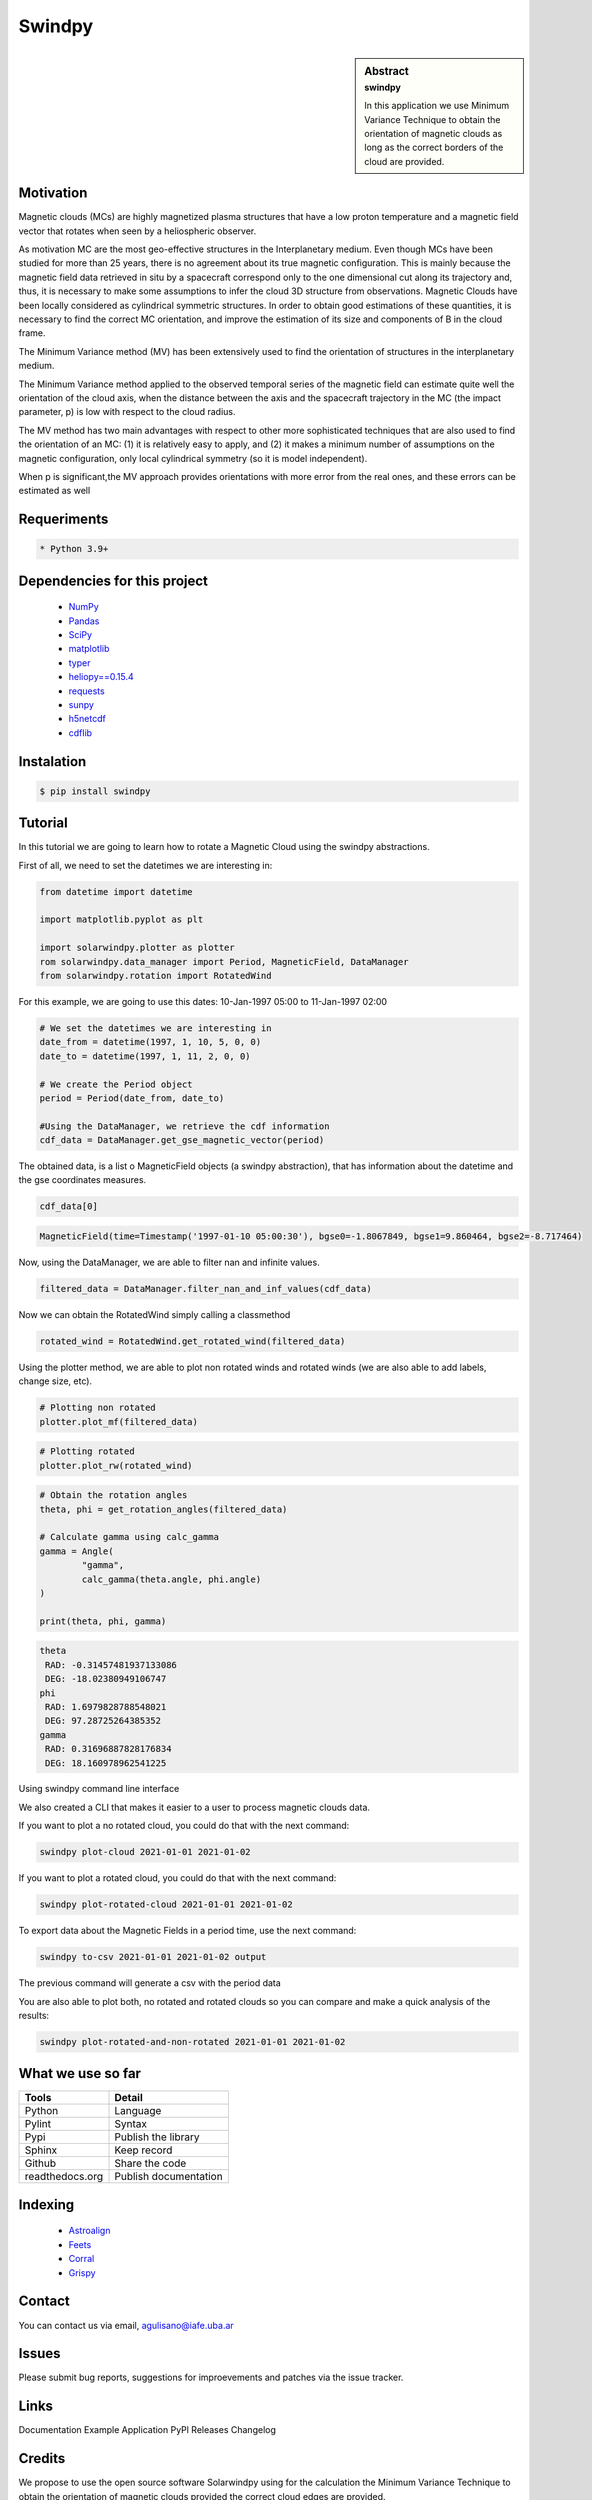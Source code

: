 **Swindpy**
***********

.. figure:: _static/logo_SWx.png
   :alt: alternate text
   :height: 200
   :width: 200
   :scale: 200
   :align: center
   :figclass: align-center

 
.. sidebar:: Abstract
    :subtitle: swindpy

    In this application we use Minimum Variance 
    Technique to obtain the orientation of magnetic
    clouds as long as the correct borders of the 
    cloud are provided.


**Motivation**
==============

Magnetic clouds (MCs) are highly magnetized
plasma structures that have a low proton
temperature and a magnetic field vector that
rotates when seen by a heliospheric
observer.

As motivation MC are the most geo-effective structures in the 
Interplanetary medium. 
Even though MCs have been studied for more than 25 years,
there is no agreement about its true
magnetic configuration.  This is mainly because
the magnetic field data retrieved in
situ by a spacecraft correspond only to the one dimensional
cut along its trajectory and, thus,
it is necessary to make some assumptions to infer
the cloud 3D structure from observations.
Magnetic Clouds have been locally considered as cylindrical symmetric 
structures.
In order to obtain good estimations of these quantities,
it is necessary to find the correct MC orientation, and
improve the estimation of its size and components
of B in the cloud frame.

The Minimum Variance method (MV) has been extensively
used to find the orientation of structures
in the interplanetary medium.

The Minimum Variance method applied to the observed temporal
series of the magnetic field can estimate quite well
the orientation of the cloud axis, when
the distance between the axis and the spacecraft
trajectory in the MC (the impact parameter, p)
is low with respect to the cloud radius.

The MV method has two main advantages
with respect to other more sophisticated techniques that
are also used to find the orientation of an MC:
(1) it is relatively easy to apply,
and (2) it makes a minimum number of assumptions on
the magnetic configuration, only local cylindrical symmetry  
(so it is model independent). 

When p is significant,the MV approach provides orientations
with more error from the real ones, and these errors can be 
estimated as well

**Requeriments**
================

.. code-block:: bash

    * Python 3.9+


**Dependencies for this project**
=================================

    * `NumPy  <https://numpy.org>`_

    * `Pandas <https://pandas.pydata.org/>`_

    * `SciPy  <https://scipy.org/>`_

    * `matplotlib  <https://matplotlib.org/>`_

    * `typer  <https://typer.tiangolo.com/>`_

    * `heliopy==0.15.4  <https://ui.adsabs.harvard.edu/abs/2019zndo...1009079S/abstract>`_

    * `requests  <https://docs.python-requests.org/en/latest/>`_ 

    * `sunpy  <https://sunpy.org/>`_

    * `h5netcdf  <https://anaconda.org/conda-forge/h5netcdf>`_

    * `cdflib  <https://pypi.org/project/cdflib/>`_

      

**Instalation**
===============

.. code-block:: bash

    $ pip install swindpy


**Tutorial**
============

In this tutorial we are going to learn how to rotate a Magnetic Cloud using 
the swindpy abstractions.

First of all, we need to set the datetimes we are interesting in:


.. code-block:: python

        from datetime import datetime

        import matplotlib.pyplot as plt

        import solarwindpy.plotter as plotter
        rom solarwindpy.data_manager import Period, MagneticField, DataManager
        from solarwindpy.rotation import RotatedWind

For this example, we are going to use this dates: 10-Jan-1997 05:00 
to 11-Jan-1997 02:00

.. code-block:: python

        # We set the datetimes we are interesting in
        date_from = datetime(1997, 1, 10, 5, 0, 0)
        date_to = datetime(1997, 1, 11, 2, 0, 0)

        # We create the Period object
        period = Period(date_from, date_to)

        #Using the DataManager, we retrieve the cdf information
        cdf_data = DataManager.get_gse_magnetic_vector(period)

The obtained data, is a list o MagneticField objects (a swindpy abstraction), that has 
information about the datetime and the gse coordinates measures.

.. code-block:: python

        cdf_data[0]

.. code-block:: bash

     MagneticField(time=Timestamp('1997-01-10 05:00:30'), bgse0=-1.8067849, bgse1=9.860464, bgse2=-8.717464)

Now, using the DataManager, we are able to filter nan and infinite values.

.. code-block:: python

        filtered_data = DataManager.filter_nan_and_inf_values(cdf_data)

Now we can obtain the RotatedWind simply calling a classmethod

.. code-block:: python

        rotated_wind = RotatedWind.get_rotated_wind(filtered_data)

Using the plotter method, we are able to plot non rotated winds and rotated winds (we are also able to add labels, 
change size, etc).   

.. code-block:: python

        # Plotting non rotated
        plotter.plot_mf(filtered_data)

.. figure:: _static/imagen1.png
   :alt: alternate text
   :height: 100
   :width: 200
   :scale: 200
   :align: center
   :figclass: align-center



.. code-block:: python

        # Plotting rotated
        plotter.plot_rw(rotated_wind)

.. figure:: _static/imagen2.png
   :alt: alternate text
   :height: 100
   :width: 200
   :scale: 200
   :align: center
   :figclass: align-center

.. code-block:: python

        # Obtain the rotation angles
        theta, phi = get_rotation_angles(filtered_data)

        # Calculate gamma using calc_gamma
        gamma = Angle(
                "gamma",
                calc_gamma(theta.angle, phi.angle)
        )

        print(theta, phi, gamma)

.. code-block:: bash

        theta
         RAD: -0.31457481937133086
         DEG: -18.02380949106747
        phi
         RAD: 1.6979828788548021
         DEG: 97.28725264385352
        gamma
         RAD: 0.31696887828176834
         DEG: 18.160978962541225


Using swindpy command line interface

We also created a CLI that makes it easier to a user to process magnetic clouds data.

If you want to plot a no rotated cloud, you could do that with the next command:

.. code-block:: bash

        swindpy plot-cloud 2021-01-01 2021-01-02

If you want to plot a rotated cloud, you could do that with the next command:

.. code-block:: bash

        swindpy plot-rotated-cloud 2021-01-01 2021-01-02

To export data about the Magnetic Fields in a period time, use the next command:

.. code-block:: bash

        swindpy to-csv 2021-01-01 2021-01-02 output

The previous command will generate a csv with the period data

You are also able to plot both, no rotated and rotated clouds so you can compare and 
make a quick analysis of the results:

.. code-block:: bash

        swindpy plot-rotated-and-non-rotated 2021-01-01 2021-01-02

**What we use so far**
======================

======================== =========================
**Tools**                **Detail**
------------------------ -------------------------
Python                   Language
Pylint                   Syntax
Pypi                     Publish the library
Sphinx                   Keep record
Github                   Share the code
readthedocs.org          Publish documentation
======================== =========================

**Indexing**
============

    * `Astroalign <https://arxiv.org/abs/1909.02946/>`_ 
    * `Feets <https://arxiv.org/abs/1809.02154/>`_ 
    * `Corral <https://arxiv.org/abs/1701.05566/>`_
    * `Grispy <https://arxiv.org/abs/1912.09585/>`_

**Contact**
===========

You can contact us via email, agulisano@iafe.uba.ar

**Issues**
==========

Please submit bug reports, suggestions for improevements and patches via the issue tracker.

**Links**
=========

Documentation
Example Application
PyPl Releases
Changelog

**Credits**
===========

We propose to use the open source software Solarwindpy using for the 
calculation the Minimum Variance Technique to obtain the orientation 
of magnetic clouds provided the correct cloud edges are provided.

**License**
===========

 The four essential freedoms 

 A program is free software if users have all four essential freedoms:

The freedom to run the program as desired, for any purpose (freedom 0).
The freedom to study how the program works, and change it to do what you want
(freedom 1). Access to the source code is a necessary condition for this.
The freedom to redistribute copies to help others (freedom 2).
The freedom to distribute copies of your modified versions to third parties
(freedom 3). This allows you to offer the entire community the opportunity
to benefit from the changes. Access to the source code is a necessary condition
for this.

 The two main categories of free software licenses are copyleft and non-copyleft. 
 Copyleft licenses, such as the GNU GPL, insist that modified versions of a free 
 program must also be free software. Non-copyleft licenses do not engage in this.

 -BSD License (Berkeley Software Distribution):

 It is a permissive free software license. In other words, it is in contrast to 
 copyleft licenses, which have share-alike reciprocity requirements. The BSD license 
 allows the use of the source code in non-free software. The original version has 
 already been revised and its variants are called modified BSD licenses.

 Copyright <year> <copyright holder>

 Redistribution and use in source and binary forms, with or without modification, are 
 permitted provided that the following conditions are met:

Redistributions of source code must retain the above copyright notice, this list
of conditions and the following disclaimer.
Redistributions in binary form must reproduce the above copyright notice, this
list of conditions and the following disclaimer in the documentation and/or other
materials provided with the distribution.
Neither the name of the copyright holder nor the names of its contributors may be
used to endorse or promote products derived from this software without specific
prior written permission.

THIS SOFTWARE IS PROVIDED BY THE COPYRIGHT HOLDERS AND CONTRIBUTORS "AS IS" AND ANY 
EXPRESS OR IMPLIED WARRANTIES, INCLUDING, BUT NOT LIMITED TO, THE IMPLIED WARRANTIES 
OF MERCHANTABILITY AND FITNESS FOR A PARTICULAR PURPOSE ARE DISCLAIMED. IN NO EVENT 
SHALL THE COPYRIGHT HOLDER OR CONTRIBUTORS BE LIABLE FOR ANY DIRECT, INDIRECT, 
INCIDENTAL, SPECIAL, EXEMPLARY, OR CONSEQUENTIAL DAMAGES (INCLUDING, BUT NOT LIMITED 
TO, PROCUREMENT OF SUBSTITUTE GOODS OR SERVICES; LOSS OF USE, DATA, OR PROFITS; OR 
BUSINESS INTERRUPTION) HOWEVER CAUSED AND ON ANY THEORY OF LIABILITY, WHETHER IN 
CONTRACT, STRICT LIABILITY, OR TORT (INCLUDING NEGLIGENCE OR OTHERWISE) ARISING IN ANY
WAY OUT OF THE USE OF THIS SOFTWARE, EVEN IF ADVISED OF THE POSSIBILITY OF SUCH DAMAGE.
